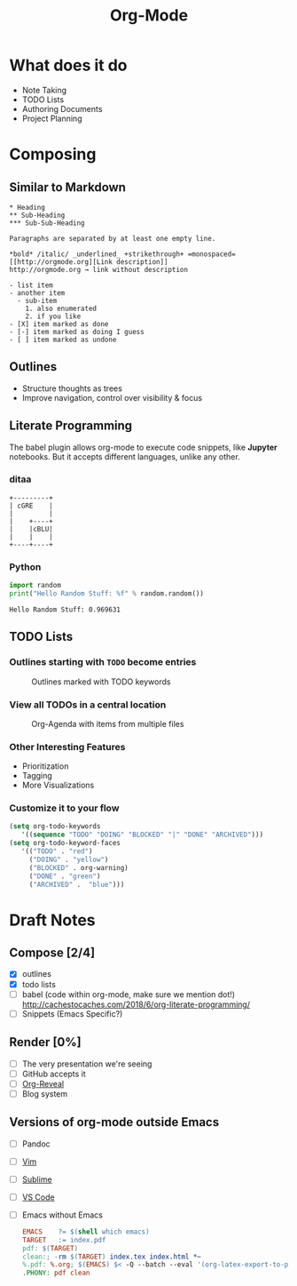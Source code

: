 #+TITLE: Org-Mode
#+OPTIONS: toc:1 num:nil
#+REVEAL_ROOT: http://cdn.jsdelivr.net/reveal.js/3.0.0/
#+REVEAL_THEME: night
#+REVEAL_TRANS: linear

# M-x load-library<ret>ox-reveal
# Execute 'C-c C-e R R' to export the presentation

* What does it do
  * Note Taking
  * TODO Lists
  * Authoring Documents
  * Project Planning
* Composing
** Similar to Markdown
   #+begin_src text
   * Heading
   ** Sub-Heading
   *** Sub-Sub-Heading

   Paragraphs are separated by at least one empty line.

   *bold* /italic/ _underlined_ +strikethrough+ =monospaced=
   [[http://orgmode.org][Link description]]
   http://orgmode.org → link without description

   - list item
   - another item
     - sub-item
       1. also enumerated
       2. if you like
   - [X] item marked as done
   - [-] item marked as doing I guess
   - [ ] item marked as undone
   #+end_src
** Outlines
   * Structure thoughts as trees
   * Improve navigation, control over visibility & focus
** Literate Programming

   The babel plugin allows org-mode to execute code snippets, like
   *Jupyter* notebooks. But it accepts different languages, unlike any
   other.

*** ditaa

    #+begin_src ditaa :file blue.png :cmdline -r
    +---------+
    | cGRE    |
    |         |
    |    +----+
    |    |cBLU|
    |    |    |
    +----+----+
    #+end_src

    #+RESULTS:
    [[file:blue.png]]

*** Python

    #+BEGIN_SRC python :results output
    import random
    print("Hello Random Stuff: %f" % random.random())
    #+END_SRC

    #+RESULTS:
    : Hello Random Stuff: 0.969631

** TODO Lists
*** Outlines starting with ~TODO~ become entries
    #+CAPTION: Outlines marked with TODO keywords
    #+NAME:    fig:org-mode-tasks.jpg
    #+attr_html: :width 75%
    [[./org-mode-tasks.jpg]]

*** View all TODOs in a central location
    #+CAPTION: Org-Agenda with items from multiple files
    #+NAME:    fig:org-mode-agenda.jpg
    #+attr_html: :width 57%
    [[./org-mode-agenda.jpg]]
*** Other Interesting Features
    * Prioritization
    * Tagging
    * More Visualizations
*** Customize it to your flow
    #+begin_src lisp
    (setq org-todo-keywords
       '((sequence "TODO" "DOING" "BLOCKED" "|" "DONE" "ARCHIVED")))
    (setq org-todo-keyword-faces
       '(("TODO" . "red")
         ("DOING" . "yellow")
         ("BLOCKED" . org-warning)
         ("DONE" . "green")
         ("ARCHIVED" .  "blue")))
    #+end_src
* Draft Notes
** Compose [2/4]
   * [X] outlines
   * [X] todo lists
   * [ ] babel (code within org-mode, make sure we mention dot!)
     http://cachestocaches.com/2018/6/org-literate-programming/
   * [ ] Snippets (Emacs Specific?)
** Render [0%]
   * [ ] The very presentation we're seeing
   * [ ] GitHub accepts it
   * [ ] [[https://github.com/yjwen/org-reveal][Org-Reveal]]
   * [ ] Blog system
** Versions of org-mode outside Emacs
   * [ ] Pandoc
   * [ ] [[https://github.com/jceb/vim-orgmode][Vim]]
   * [ ] [[https://packagecontrol.io/packages/orgmode][Sublime]]
   * [ ] [[https://github.com/vscode-org-mode/vscode-org-mode][VS Code]]
   * [ ] Emacs without Emacs
     #+begin_src makefile
     EMACS    ?= $(shell which emacs)
     TARGET   := index.pdf
     pdf: $(TARGET)
     clean:; -rm $(TARGET) index.tex index.html *~
     %.pdf: %.org; $(EMACS) $< -Q --batch --eval '(org-latex-export-to-pdf)'
     .PHONY: pdf clean
     #+end_src
